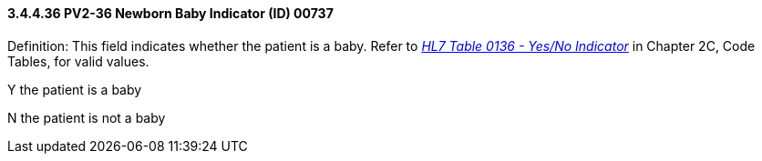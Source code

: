 ==== *3.4.4.36* PV2-36 Newborn Baby Indicator (ID) 00737

Definition: This field indicates whether the patient is a baby. Refer to file:///E:\V2\v2.9%20final%20Nov%20from%20Frank\V29_CH02C_Tables.docx#HL70136[_HL7 Table 0136 - Yes/No Indicator_] in Chapter 2C, Code Tables, for valid values.

Y the patient is a baby

N the patient is not a baby

